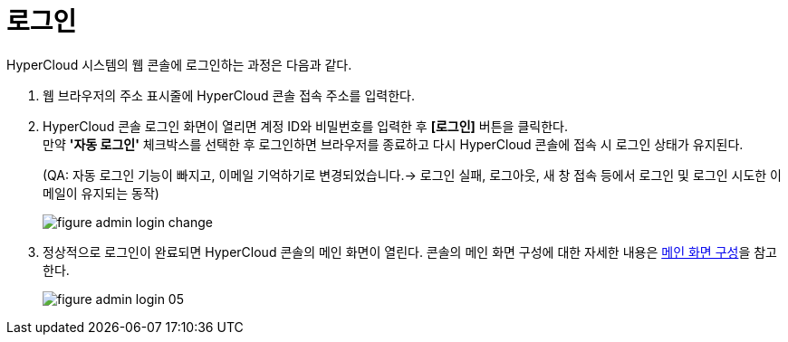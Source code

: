 = 로그인

HyperCloud 시스템의 웹 콘솔에 로그인하는 과정은 다음과 같다.

. 웹 브라우저의 주소 표시줄에 HyperCloud 콘솔 접속 주소를 입력한다.
. HyperCloud 콘솔 로그인 화면이 열리면 계정 ID와 비밀번호를 입력한 후 *[로그인]* 버튼을 클릭한다. +
만약 *'자동 로그인'* 체크박스를 선택한 후 로그인하면 브라우저를 종료하고 다시 HyperCloud 콘솔에 접속 시 로그인 상태가 유지된다.
+
(QA: 자동 로그인 기능이 빠지고, 이메일 기억하기로 변경되었습니다.-> 로그인 실패, 로그아웃, 새 창 접속 등에서 로그인 및 로그인 시도한 이메일이 유지되는 동작)
+
[#img-admin-login-main]
image::../images/figure_admin_login_change.png[]

. 정상적으로 로그인이 완료되면 HyperCloud 콘솔의 메인 화면이 열린다. 콘솔의 메인 화면 구성에 대한 자세한 내용은 xref:../console_layout_sub/console-layout-main.adoc[메인 화면 구성]을 참고한다.
+
image::../images/figure_admin_login_05.png[]

//<<hc-summary-layout,HyperCloud 콘솔 화면 구성>>

